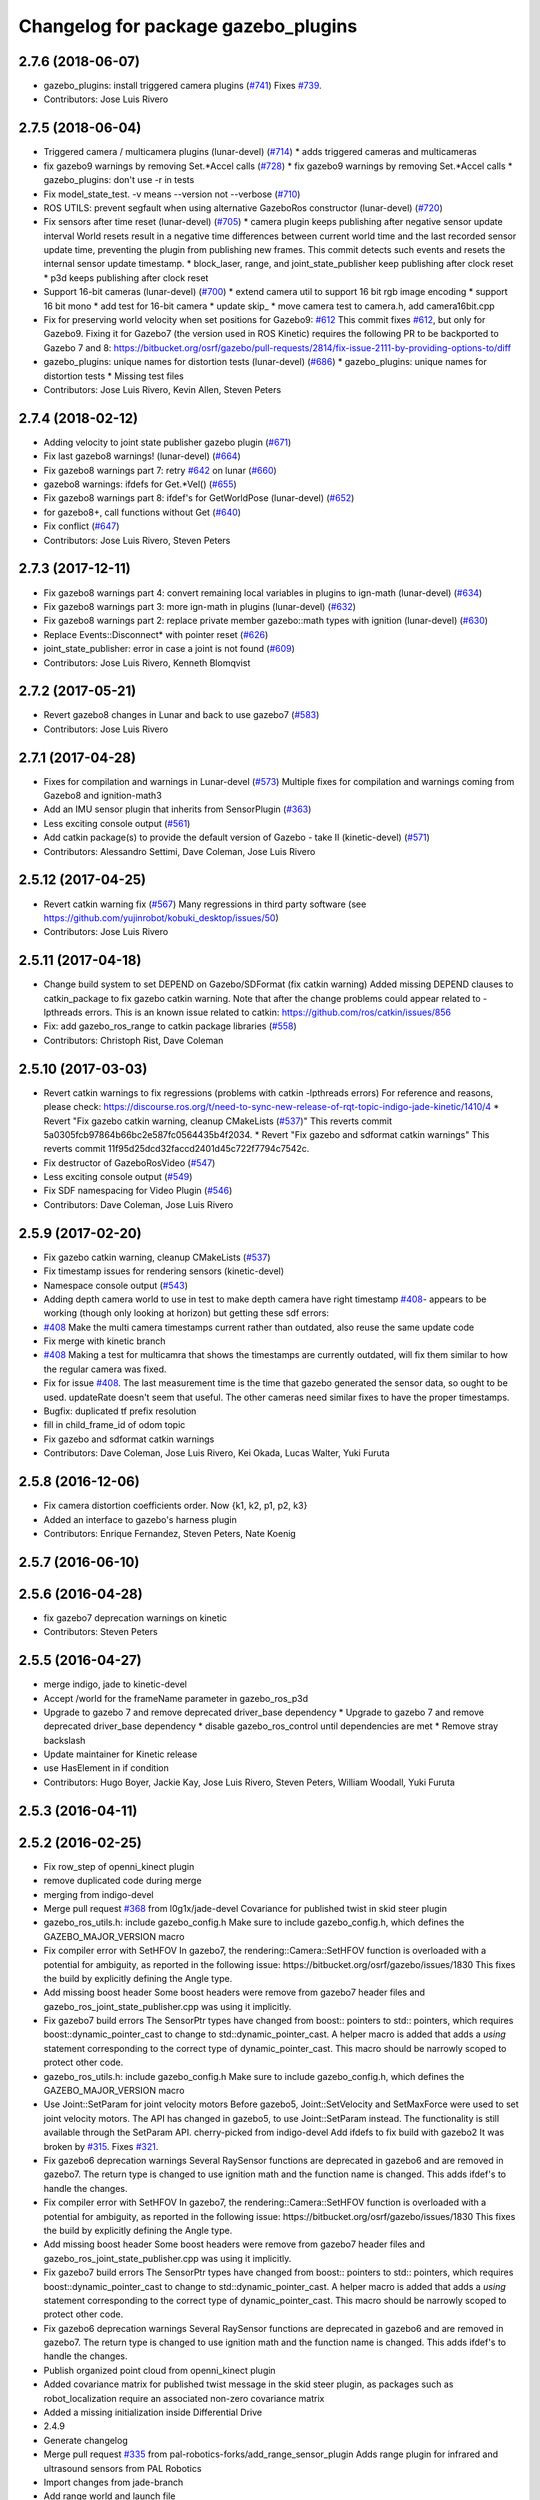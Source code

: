 ^^^^^^^^^^^^^^^^^^^^^^^^^^^^^^^^^^^^
Changelog for package gazebo_plugins
^^^^^^^^^^^^^^^^^^^^^^^^^^^^^^^^^^^^

2.7.6 (2018-06-07)
------------------
* gazebo_plugins: install triggered camera plugins (`#741 <https://github.com/ros-simulation/gazebo_ros_pkgs/issues/741>`_)
  Fixes `#739 <https://github.com/ros-simulation/gazebo_ros_pkgs/issues/739>`_.
* Contributors: Jose Luis Rivero

2.7.5 (2018-06-04)
------------------
* Triggered camera / multicamera plugins (lunar-devel) (`#714 <https://github.com/ros-simulation/gazebo_ros_pkgs/issues/714>`_)
  * adds triggered cameras and multicameras
* fix gazebo9 warnings by removing Set.*Accel calls (`#728 <https://github.com/ros-simulation/gazebo_ros_pkgs/issues/728>`_)
  * fix gazebo9 warnings by removing Set.*Accel calls
  * gazebo_plugins: don't use -r in tests
* Fix model_state_test. -v means --version not --verbose (`#710 <https://github.com/ros-simulation/gazebo_ros_pkgs/issues/710>`_)
* ROS UTILS: prevent segfault when using alternative GazeboRos constructor (lunar-devel) (`#720 <https://github.com/ros-simulation/gazebo_ros_pkgs/issues/720>`_)
* Fix sensors after time reset (lunar-devel) (`#705 <https://github.com/ros-simulation/gazebo_ros_pkgs/issues/705>`_)
  * camera plugin keeps publishing after negative sensor update interval
  World resets result in a negative time differences between current world
  time and the last recorded sensor update time, preventing the plugin
  from publishing new frames. This commit detects such events and resets
  the internal sensor update timestamp.
  * block_laser, range, and joint_state_publisher keep publishing after clock reset
  * p3d keeps publishing after clock reset
* Support 16-bit cameras (lunar-devel) (`#700 <https://github.com/ros-simulation/gazebo_ros_pkgs/issues/700>`_)
  * extend camera util to support 16 bit rgb image encoding
  * support 16 bit mono
  * add test for 16-bit camera
  * update skip\_
  * move camera test to camera.h, add camera16bit.cpp
* Fix for preserving world velocity when set positions for Gazebo9: `#612 <https://github.com/ros-simulation/gazebo_ros_pkgs/issues/612>`_
  This commit fixes `#612 <https://github.com/ros-simulation/gazebo_ros_pkgs/issues/612>`_, but only for Gazebo9.
  Fixing it for Gazebo7 (the version used in ROS Kinetic) requires the
  following PR to be backported to Gazebo 7 and 8:
  https://bitbucket.org/osrf/gazebo/pull-requests/2814/fix-issue-2111-by-providing-options-to/diff
* gazebo_plugins: unique names for distortion tests (lunar-devel) (`#686 <https://github.com/ros-simulation/gazebo_ros_pkgs/issues/686>`_)
  * gazebo_plugins: unique names for distortion tests
  * Missing test files
* Contributors: Jose Luis Rivero, Kevin Allen, Steven Peters

2.7.4 (2018-02-12)
------------------
* Adding velocity to joint state publisher gazebo plugin (`#671 <https://github.com/ros-simulation/gazebo_ros_pkgs/issues/671>`_)
* Fix last gazebo8 warnings! (lunar-devel) (`#664 <https://github.com/ros-simulation/gazebo_ros_pkgs/issues/664>`_)
* Fix gazebo8 warnings part 7: retry `#642 <https://github.com/ros-simulation/gazebo_ros_pkgs/issues/642>`_ on lunar (`#660 <https://github.com/ros-simulation/gazebo_ros_pkgs/issues/660>`_)
* gazebo8 warnings: ifdefs for Get.*Vel() (`#655 <https://github.com/ros-simulation/gazebo_ros_pkgs/issues/655>`_)
* Fix gazebo8 warnings part 8: ifdef's for GetWorldPose (lunar-devel) (`#652 <https://github.com/ros-simulation/gazebo_ros_pkgs/issues/652>`_)
* for gazebo8+, call functions without Get (`#640 <https://github.com/ros-simulation/gazebo_ros_pkgs/issues/640>`_)
* Fix conflict (`#647 <https://github.com/ros-simulation/gazebo_ros_pkgs/issues/647>`_)
* Contributors: Jose Luis Rivero, Steven Peters

2.7.3 (2017-12-11)
------------------
* Fix gazebo8 warnings part 4: convert remaining local variables in plugins to ign-math (lunar-devel) (`#634 <https://github.com/ros-simulation/gazebo_ros_pkgs/issues/634>`_)
* Fix gazebo8 warnings part 3: more ign-math in plugins (lunar-devel) (`#632 <https://github.com/ros-simulation/gazebo_ros_pkgs/issues/632>`_)
* Fix gazebo8 warnings part 2: replace private member gazebo::math types with ignition (lunar-devel) (`#630 <https://github.com/ros-simulation/gazebo_ros_pkgs/issues/630>`_)
* Replace Events::Disconnect* with pointer reset (`#626 <https://github.com/ros-simulation/gazebo_ros_pkgs/issues/626>`_)
* joint_state_publisher: error in case a joint is not found (`#609 <https://github.com/ros-simulation/gazebo_ros_pkgs/issues/609>`_)
* Contributors: Jose Luis Rivero, Kenneth Blomqvist

2.7.2 (2017-05-21)
------------------
* Revert gazebo8 changes in Lunar and back to use gazebo7 (`#583 <https://github.com/ros-simulation/gazebo_ros_pkgs/issues/583>`_)
* Contributors: Jose Luis Rivero

2.7.1 (2017-04-28)
------------------
* Fixes for compilation and warnings in Lunar-devel  (`#573 <https://github.com/ros-simulation/gazebo_ros_pkgs/issues/573>`_)
  Multiple fixes for compilation and warnings coming from Gazebo8 and ignition-math3
* Add an IMU sensor plugin that inherits from SensorPlugin (`#363 <https://github.com/ros-simulation/gazebo_ros_pkgs/issues/363>`_)
* Less exciting console output (`#561 <https://github.com/ros-simulation/gazebo_ros_pkgs/issues/561>`_)
* Add catkin package(s) to provide the default version of Gazebo - take II (kinetic-devel) (`#571 <https://github.com/ros-simulation/gazebo_ros_pkgs/issues/571>`_)
* Contributors: Alessandro Settimi, Dave Coleman, Jose Luis Rivero

2.5.12 (2017-04-25)
-------------------
* Revert catkin warning fix (`#567 <https://github.com/ros-simulation/gazebo_ros_pkgs/issues/567>`_)
  Many regressions in third party software (see https://github.com/yujinrobot/kobuki_desktop/issues/50)
* Contributors: Jose Luis Rivero

2.5.11 (2017-04-18)
-------------------
* Change build system to set DEPEND on Gazebo/SDFormat (fix catkin warning)
  Added missing DEPEND clauses to catkin_package to fix gazebo catkin warning.
  Note that after the change problems could appear related to -lpthreads
  errors. This is an known issue related to catkin:
  https://github.com/ros/catkin/issues/856

* Fix: add gazebo_ros_range to catkin package libraries (`#558 <https://github.com/ros-simulation/gazebo_ros_pkgs/issues/558>`_)
* Contributors: Christoph Rist, Dave Coleman

2.5.10 (2017-03-03)
-------------------
* Revert catkin warnings to fix regressions (problems with catkin -lpthreads errors)
  For reference and reasons, please check:
  https://discourse.ros.org/t/need-to-sync-new-release-of-rqt-topic-indigo-jade-kinetic/1410/4
  * Revert "Fix gazebo catkin warning, cleanup CMakeLists (`#537 <https://github.com/ros-simulation/gazebo_ros_pkgs/issues/537>`_)"
  This reverts commit 5a0305fcb97864b66bc2e587fc0564435b4f2034.
  * Revert "Fix gazebo and sdformat catkin warnings"
  This reverts commit 11f95d25dcd32faccd2401d45c722f7794c7542c.
* Fix destructor of GazeboRosVideo (`#547 <https://github.com/ros-simulation/gazebo_ros_pkgs/issues/547>`_)
* Less exciting console output (`#549 <https://github.com/ros-simulation/gazebo_ros_pkgs/issues/549>`_)
* Fix SDF namespacing for Video Plugin (`#546 <https://github.com/ros-simulation/gazebo_ros_pkgs/issues/546>`_)
* Contributors: Dave Coleman, Jose Luis Rivero

2.5.9 (2017-02-20)
------------------
* Fix gazebo catkin warning, cleanup CMakeLists (`#537 <https://github.com/ros-simulation/gazebo_ros_pkgs/issues/537>`_)
* Fix timestamp issues for rendering sensors (kinetic-devel)
* Namespace console output (`#543 <https://github.com/ros-simulation/gazebo_ros_pkgs/issues/543>`_)
* Adding depth camera world to use in test to make depth camera have right timestamp `#408 <https://github.com/ros-simulation/gazebo_ros_pkgs/issues/408>`_- appears to be working (though only looking at horizon) but getting these sdf errors:
* `#408 <https://github.com/ros-simulation/gazebo_ros_pkgs/issues/408>`_ Make the multi camera timestamps current rather than outdated, also reuse the same update code
* Fix merge with kinetic branch
* `#408 <https://github.com/ros-simulation/gazebo_ros_pkgs/issues/408>`_ Making a test for multicamra that shows the timestamps are currently outdated, will fix them similar to how the regular camera was fixed.
* Fix for issue `#408 <https://github.com/ros-simulation/gazebo_ros_pkgs/issues/408>`_. The last measurement time is the time that gazebo generated the sensor data, so ought to be used. updateRate doesn't seem that useful.
  The other cameras need similar fixes to have the proper timestamps.
* Bugfix: duplicated tf prefix resolution
* fill in child_frame_id of odom topic
* Fix gazebo and sdformat catkin warnings
* Contributors: Dave Coleman, Jose Luis Rivero, Kei Okada, Lucas Walter, Yuki Furuta

2.5.8 (2016-12-06)
------------------
* Fix camera distortion coefficients order. Now {k1, k2, p1, p2, k3}
* Added an interface to gazebo's harness plugin
* Contributors: Enrique Fernandez, Steven Peters, Nate Koenig

2.5.7 (2016-06-10)
------------------

2.5.6 (2016-04-28)
------------------
* fix gazebo7 deprecation warnings on kinetic
* Contributors: Steven Peters

2.5.5 (2016-04-27)
------------------
* merge indigo, jade to kinetic-devel
* Accept /world for the frameName parameter in gazebo_ros_p3d
* Upgrade to gazebo 7 and remove deprecated driver_base dependency
  * Upgrade to gazebo 7 and remove deprecated driver_base dependency
  * disable gazebo_ros_control until dependencies are met
  * Remove stray backslash
* Update maintainer for Kinetic release
* use HasElement in if condition
* Contributors: Hugo Boyer, Jackie Kay, Jose Luis Rivero, Steven Peters, William Woodall, Yuki Furuta

2.5.3 (2016-04-11)
------------------

2.5.2 (2016-02-25)
------------------
* Fix row_step of openni_kinect plugin
* remove duplicated code during merge
* merging from indigo-devel
* Merge pull request `#368 <https://github.com/ros-simulation/gazebo_ros_pkgs/issues/368>`_ from l0g1x/jade-devel
  Covariance for published twist in skid steer plugin
* gazebo_ros_utils.h: include gazebo_config.h
  Make sure to include gazebo_config.h,
  which defines the GAZEBO_MAJOR_VERSION macro
* Fix compiler error with SetHFOV
  In gazebo7, the rendering::Camera::SetHFOV function
  is overloaded with a potential for ambiguity,
  as reported in the following issue:
  https://bitbucket.org/osrf/gazebo/issues/1830
  This fixes the build by explicitly defining the
  Angle type.
* Add missing boost header
  Some boost headers were remove from gazebo7 header files
  and gazebo_ros_joint_state_publisher.cpp was using it
  implicitly.
* Fix gazebo7 build errors
  The SensorPtr types have changed from boost:: pointers
  to std:: pointers,
  which requires boost::dynamic_pointer_cast to change to
  std::dynamic_pointer_cast.
  A helper macro is added that adds a `using` statement
  corresponding to the correct type of dynamic_pointer_cast.
  This macro should be narrowly scoped to protect
  other code.
* gazebo_ros_utils.h: include gazebo_config.h
  Make sure to include gazebo_config.h,
  which defines the GAZEBO_MAJOR_VERSION macro
* Use Joint::SetParam for joint velocity motors
  Before gazebo5, Joint::SetVelocity and SetMaxForce
  were used to set joint velocity motors.
  The API has changed in gazebo5, to use Joint::SetParam
  instead.
  The functionality is still available through the SetParam API.
  cherry-picked from indigo-devel
  Add ifdefs to fix build with gazebo2
  It was broken by `#315 <https://github.com/ros-simulation/gazebo_ros_pkgs/issues/315>`_.
  Fixes `#321 <https://github.com/ros-simulation/gazebo_ros_pkgs/issues/321>`_.
* Fix gazebo6 deprecation warnings
  Several RaySensor functions are deprecated in gazebo6
  and are removed in gazebo7.
  The return type is changed to use ignition math
  and the function name is changed.
  This adds ifdef's to handle the changes.
* Fix compiler error with SetHFOV
  In gazebo7, the rendering::Camera::SetHFOV function
  is overloaded with a potential for ambiguity,
  as reported in the following issue:
  https://bitbucket.org/osrf/gazebo/issues/1830
  This fixes the build by explicitly defining the
  Angle type.
* Add missing boost header
  Some boost headers were remove from gazebo7 header files
  and gazebo_ros_joint_state_publisher.cpp was using it
  implicitly.
* Fix gazebo7 build errors
  The SensorPtr types have changed from boost:: pointers
  to std:: pointers,
  which requires boost::dynamic_pointer_cast to change to
  std::dynamic_pointer_cast.
  A helper macro is added that adds a `using` statement
  corresponding to the correct type of dynamic_pointer_cast.
  This macro should be narrowly scoped to protect
  other code.
* Fix gazebo6 deprecation warnings
  Several RaySensor functions are deprecated in gazebo6
  and are removed in gazebo7.
  The return type is changed to use ignition math
  and the function name is changed.
  This adds ifdef's to handle the changes.
* Publish organized point cloud from openni_kinect plugin
* Added covariance matrix for published twist message in the skid steer plugin, as packages such as robot_localization require an associated non-zero covariance matrix
* Added a missing initialization inside Differential Drive
* 2.4.9
* Generate changelog
* Merge pull request `#335 <https://github.com/ros-simulation/gazebo_ros_pkgs/issues/335>`_ from pal-robotics-forks/add_range_sensor_plugin
  Adds range plugin for infrared and ultrasound sensors from PAL Robotics
* Import changes from jade-branch
* Add range world and launch file
* Adds range plugin for infrared and ultrasound sensors from PAL Robotics
* Add ifdefs to fix build with gazebo2
  It was broken by `#315 <https://github.com/ros-simulation/gazebo_ros_pkgs/issues/315>`_.
  Fixes `#321 <https://github.com/ros-simulation/gazebo_ros_pkgs/issues/321>`_.
* Use Joint::SetParam for joint velocity motors
  Before gazebo5, Joint::SetVelocity and SetMaxForce
  were used to set joint velocity motors.
  The API has changed in gazebo5, to use Joint::SetParam
  instead.
  The functionality is still available through the SetParam API.
* Set GAZEBO_CXX_FLAGS to fix c++11 compilation errors
* Contributors: Bence Magyar, John Hsu, Jose Luis Rivero, Kentaro Wada, Krystian, Mirko Ferrati, Steven Peters, hsu

2.5.1 (2015-08-16)
------------------
* Port of Pal Robotics range sensor plugin to Jade
* Added a comment about the need of libgazebo5-dev in runtime
* Added gazebo version check
* Added missing files
* Added elevator plugin
* Use c++11
* run_depend on libgazebo5-dev (`#323 <https://github.com/ros-simulation/gazebo_ros_pkgs/issues/323>`_)
  Declare the dependency.
  It can be fixed later if we don't want it.
* Contributors: Jose Luis Rivero, Nate Koenig, Steven Peters

* Port of Pal Robotics range sensor plugin to Jade
* Added a comment about the need of libgazebo5-dev in runtime
* Added gazebo version check
* Added missing files
* Added elevator plugin
* Use c++11
* run_depend on libgazebo5-dev
* Contributors: Jose Luis Rivero, Nate Koenig, Steven Peters

2.5.0 (2015-04-30)
------------------
* run_depend on libgazebo5-dev instead of gazebo5
* Changed the rosdep key for gazebo to gazebo5, for Jade Gazebo5 will be used.
* Contributors: Steven Peters, William Woodall

2.4.9 (2015-08-16)
------------------
* Adds range plugin for infrared and ultrasound sensors from PAL Robotics
* Import changes from jade-branch
* Add range world and launch file
* Add ifdefs to fix build with gazebo2
* Use Joint::SetParam for joint velocity motors
* Set GAZEBO_CXX_FLAGS to fix c++11 compilation errors
* Contributors: Bence Magyar, Jose Luis Rivero, Steven Peters

2.4.8 (2015-03-17)
------------------
* fixed mistake at calculation of joint velocity
* [gazebo_ros_diff_drive] force call SetMaxForce since this Joint::Reset in gazebo/physics/Joint.cc reset MaxForce to zero and ModelPlugin::Reset is called after Joint::Reset
* add PointCloudCutoffMax
* Contributors: Kei Okada, Michael Ferguson, Sabrina Heerklotz

2.4.7 (2014-12-15)
------------------
* fix missing ogre flags: removed from gazebo default (5.x.x candidate) cmake config
* Fixing handling of non-world frame velocities in setModelState.
* fix missing ogre flags (removed from gazebo cmake config)
* change header to use opencv2/opencv.hpp issue `#274 <https://github.com/ros-simulation/gazebo_ros_pkgs/issues/274>`_
* Update Gazebo/ROS tutorial URL
* Merge pull request `#237 <https://github.com/ros-simulation/gazebo_ros_pkgs/issues/237>`_ from ros-simulation/update_header_license
  Update header license for Indigo
* Contributors: John Hsu, Jose Luis Rivero, Robert Codd-Downey, Tom Moore, hsu

2.4.6 (2014-09-01)
------------------
* Update gazebo_ros_openni_kinect.cpp
* merging from hydro-devel into indigo-devel
* Merge pull request `#204 <https://github.com/ros-simulation/gazebo_ros_pkgs/issues/204>`_ from fsuarez6/hydro-devel
  gazebo_plugins: Adding ForceTorqueSensor Plugin
* Updated to Apache 2.0 license
* Merge pull request `#180 <https://github.com/ros-simulation/gazebo_ros_pkgs/issues/180>`_ from vrabaud/indigo-devel
  remove PCL dependency
* merging
* check deprecation of gazebo::Joint::SetAngle by SetPosition
* compatibility with gazebo 4.x
* Update changelogs for the upcoming release
* Fix build with gazebo4 and indigo
* Added Gaussian Noise generator
* publish organized pointcloud from openni plugin
* Changed measurement direction to "parent to child"
* gazebo_plugin: Added updateRate parameter to the gazebo_ros_imu plugin
* gazebo_plugins: Adding ForceTorqueSensor Plugin
* remove PCL dependency
* ros_camera_utils: Adding CameraInfoManager to satisfy full ROS camera API (relies on https://github.com/ros-perception/image_common/pull/20 )
  ros_camera_utils: Adding CameraInfoManager to satisfy full ROS camera API (relies on https://github.com/ros-perception/image_common/pull/20 )
* Contributors: John Hsu, Jonathan Bohren, Jose Luis Rivero, Nate Koenig, Ryohei Ueda, Vincent Rabaud, fsuarez6, gborque, John Binney

2.4.5 (2014-08-18)
------------------
* Replace SetAngle with SetPosition for gazebo 4 and up
* Port fix_build branch for indigo-devel
  See pull request `#221 <https://github.com/ros-simulation/gazebo_ros_pkgs/issues/221>`_
* Contributors: Jose Luis Rivero, Steven Peters

2.4.4 (2014-07-18)
------------------
* Merge branch 'hydro-devel' into indigo-devel
* gazebo_ros_diff_drive gazebo_ros_tricycle_drive encoderSource option names updated
* gazebo_ros_diff_drive is now able to use the wheels rotation of the optometry or the gazebo ground truth based on the 'odometrySource' parameter
* simple linear controller for the tricycle_drive added
* second robot for testing in tricycle_drive_scenario.launch added
* Merge remote-tracking branch 'upstream/hydro-devel' into hydro-devel
* BDS licenses header fixed and tricycle drive plugin added
* format patch of hsu applied
* Updated package.xml
* Fix repo names in package.xml's
* ros diff drive supports now an acceleration limit
* Pioneer model: Diff_drive torque reduced
* GPU Laser test example added
* fixed gpu_laser to work with workspaces
* hand_of_god: Adding hand-of-god plugin
  ros_force: Fixing error messages to refer to the right plugin
* Remove unneeded dependency on pcl_ros
* minor fixes on relative paths in xacro for pioneer robot
* gazebo test model pionneer 3dx updated with xacro path variables
* pioneer model update for the multi_robot_scenario
* Merge remote-tracking branch 'upstream/hydro-devel' into hydro-devel
* fixed camera to work with workspaces
* fixed links related to changed name
* diff drive name changed to multi robot scenario
* working camera added
* Merge remote-tracking branch 'upstream/hydro-devel' into hydro-devel
* fix in pioneer xacro model for diff_drive
* Laser colour in rviz changed
* A test model for the ros_diff_drive ros_laser and joint_state_publisher added
* the ros_laser checkes now for the model name and adds it als prefix
* joint velocity fixed using radius instead of diameter
* ROS_INFO on laser plugin added to see if it starts
* fetched with upstream
* gazebo_ros_diff_drive was enhanced to publish the wheels tf or the wheels joint state depending on two additinal xml options <publishWheelTF> <publishWheelJointState>
* Gazebo ROS joint state publisher added
* Contributors: Dave Coleman, John Hsu, Jon Binney, Jonathan Bohren, Markus Bader, Steven Peters

2.4.3 (2014-05-12)
------------------
* gazebo_plugins: add run-time dependency on gazebo_ros
* Merge pull request `#176 <https://github.com/ros-simulation/gazebo_ros_pkgs/issues/176>`_ from ros-simulation/issue_175
  Fix `#175 <https://github.com/ros-simulation/gazebo_ros_pkgs/issues/175>`_: dynamic reconfigure dependency error
* Remove unneeded dependency on pcl_ros
* Fix `#175 <https://github.com/ros-simulation/gazebo_ros_pkgs/issues/175>`_: dynamic reconfigure dependency error
* Contributors: Steven Peters

2.4.2 (2014-03-27)
------------------
* merging from hydro-devel
* bump patch version for indigo-devel to 2.4.1
* merging from indigo-devel after 2.3.4 release
* "2.4.0"
* catkin_generate_changelog
* Contributors: John Hsu

2.4.1 (2013-11-13)
------------------

2.3.5 (2014-03-26)
------------------
* update test world for block laser
* this corrects the right orientation of the laser scan and improves on comparison between 2 double numbers
* Initialize ``depth_image_connect_count_`` in openni_kinect plugin
* multicamera bad namespace. Fixes `#161 <https://github.com/ros-simulation/gazebo_ros_pkgs/issues/161>`_
  There was a race condition between GazeboRosCameraUtils::LoadThread
  creating the ros::NodeHandle and GazeboRosCameraUtils::Load
  suffixing the camera name in the namespace
* Use function for accessing scene node in gazebo_ros_video
* readded the trailing whitespace for cleaner diff
* the parent sensor in gazebo seems not to be active
* Contributors: Dejan Pangercic, Ian Chen, John Hsu, Jordi Pages, Toni Oliver, Ugo Cupcic

2.3.4 (2013-11-13)
------------------
* rerelease because sdformat became libsdformat, but we also based change on 2.3.4 in hydro-devel.
* Simplify ``gazebo_plugins/CMakeLists.txt``
  Replace ``cxx_flags`` and ``ld_flags`` variables with simpler cmake macros
  and eliminate unnecessary references to ``SDFormat_LIBRARIES``, since
  they are already part of ``GAZEBO_LIBRARIES``.
* Put some cmake lists on multiple lines to improve readability.
* Add dependencies on dynamic reconfigure files
  Occasionally the build can fail due to some targets having an
  undeclared dependency on automatically generated dynamic
  reconfigure files (GazeboRosCameraConfig.h for example). This
  commit declares several of those dependencies.

2.4.0 (2013-10-14)
------------------

2.3.3 (2013-10-10)
------------------
* gazebo_plugins: use shared pointers for variables shared among cameras
  It is not allowed to construct a shared_ptr from a pointer to a member
  variable.
* gazebo_plugins: moved initialization of shared_ptr members of
  GazeboRosCameraUtils to `GazeboRosCameraUtils::Load()`
  This fixes segfaults in gazebo_ros_depth_camera and
  gazebo_ros_openni_kinect as the pointers have not been initialized
  there.
* Use `RenderingIFace.hh`

2.3.2 (2013-09-19)
------------------
* Make gazebo includes use full path
  In the next release of gazebo, it will be required to use the
  full path for include files. For example,
  `include <physics/physics.hh>` will not be valid
  `include <gazebo/physics/physics.hh>` must be done instead.
* Merge branch 'hydro-devel' of `gazebo_ros_pkgs <github.com:ros-simulation/gazebo_ros_pkgs>`_ into synchronize_with_drcsim_plugins
* change includes to use brackets in headers for export
* per pull request comments
* Changed resolution for searchParam.
* Don't forget to delete the node!
* Removed info message on robot namespace.
* Retreive the tf prefix from the robot node.
* synchronize with drcsim plugins

2.3.1 (2013-08-27)
------------------
* Remove direct dependency on pcl, rely on the transitive dependency from pcl_ros
* Cleaned up template, fixes for header files

2.3.0 (2013-08-12)
------------------
* enable image generation when pointcloud is requested, as the generated image is used by the pointcloud
* gazebo_plugins: replace deprecated boost function
  This is related to this `gazebo issue #581 <https://bitbucket.org/osrf/gazebo/issue/581/boost-shared_-_cast-are-deprecated-removed>`_
* gazebo_plugins: fix linkedit issues
  Note: other linkedit errors were fixed upstream
  in gazebo
* gazebo_ros_openni_kinect plugin: adds publishing of the camera info
  again (fixes `#95 <https://github.com/ros-simulation/gazebo_ros_pkgs/issues/95>`_)
* Merge pull request `#90 <https://github.com/ros-simulation/gazebo_ros_pkgs/issues/90>`_ from piyushk/add_model_controller
  added a simple model controller plugin that uses a twist message
* renamed plugin from model controller to planar move
* prevents dynamic_reconfigure from overwritting update rate param on start-up
* removed anonymizer from include guard
* fixed odometry publication for model controller plugin
* added a simple model controller plugin that uses a twist message to control models

2.2.1 (2013-07-29)
------------------
* Added prosilica plugin to install TARGETS

2.2.0 (2013-07-29)
------------------
* Switched to pcl_conversions instead of using compiler flags for Hydro/Groovy PCL support
* fixed node intialization conflict between gzserver and gzclient. better adherance to gazebo style guidelines
* Fixed template
* removed ros initialization from plugins
* Standardized the way ROS nodes are initialized in gazebo plugins
* Remove find_package(SDF) from CMakeLists.txt
  It is sufficient to find gazebo, which will export the information about the SDFormat package.
* ROS Video Plugin for Gazebo - allows displaying an image stream in an OGRE texture inside gazebo. Also provides a fix for `#85 <https://github.com/ros-simulation/gazebo_ros_pkgs/issues/85>`_.
* patch a fix for prosilica plugin (startup race condition where `rosnode_` might still be NULL).
* Added explanation of new dependency in gazebo_ros_pkgs
* switch Prosilica camera from type depth to regular camera (as depth data were not used).
* migrating prosilica plugin from pr2_gazebo_plugins
* Removed tbb because it was a temporary dependency for a Gazebo bug
* SDF.hh --> sdf.hh
* Added PCL to package.xml

2.1.5 (2013-07-18)
------------------
* Include <sdf/sdf.hh> instead of <sdf/SDF.hh>
  The sdformat package recently changed the name of an sdf header
  file from SDF.hh to SDFImpl.hh; this change will use the lower-case
  header file which should work with old and new versions of sdformat
  or gazebo.

2.1.4 (2013-07-14)
------------------

2.1.3 (2013-07-13)
------------------
* temporarily add tbb as a work around for `#74 <https://github.com/ros-simulation/gazebo_ros_pkgs/issues/74>`_

2.1.2 (2013-07-12)
------------------
* Fixed compatibility with new PCL 1.7.0
* Tweak to make SDFConfig.cmake
* Re-enabled dynamic reconfigure for camera utils - had been removed for Atlas
* Cleaned up CMakeLists.txt for all gazebo_ros_pkgs
* Removed SVN references
* 2.1.1

2.1.1 (2013-07-10 19:11)
------------------------
* Small deprecated warning
* Fixed errors and deprecation warnings from Gazebo 1.9 and the sdformat split
* Source code formatting.
* Merge pull request `#59 <https://github.com/ros-simulation/gazebo_ros_pkgs/issues/59>`_ from ros-simulation/CMake_Tweak
  Added dependency to prevent missing msg header, cleaned up CMakeLists
* export diff drive and skid steer for other catkin packages
* install diff_drive and skid_steer plugins
* Added dependency to prevent missing msg header, cleaned up CMakeLists
* Added ability to switch off publishing TF.

2.1.0 (2013-06-27)
------------------
* gazebo_plugins: always use gazebo/ path prefix in include directives
* gazebo_plugins: call Advertise() directly after initialization has
  completed in gazebo_ros_openni_kinect and gazebo_ros_depth_camera
  plugins, as the sensor will never be activated otherwise
* Merge pull request `#41 <https://github.com/ros-simulation/gazebo_ros_pkgs/issues/41>`_ from ZdenekM/hydro-devel
  Added skid steering plugin (modified diff drive plugin).
* Merge pull request `#35 <https://github.com/ros-simulation/gazebo_ros_pkgs/issues/35>`_ from meyerj/fix_include_directory_installation_target
  Header files of packages gazebo_ros and gazebo_plugins are installed to the wrong location
* Rotation fixed.
* Skid steering drive plugin.
* gazebo_plugins: added missing initialization of `GazeboRosDepthCamera::advertised_`
* gazebo_plugins: fixed depth and openni kinect camera plugin segfaults
* gazebo_plugins: terminate the service thread properly on destruction of a PubMutliQueue object without shuting down ros
* gazebo_plugins/gazebo_ros: fixed install directories for include files and gazebo scripts
* fix for terminating the `service_thread_` in PubQueue.h
* added differential drive plugin to gazebo plugins

2.0.2 (2013-06-20)
------------------
* Added Gazebo dependency

2.0.1 (2013-06-19)
------------------
* Incremented version to 2.0.1
* Fixed circular dependency, removed deprecated pkgs since its a stand alone pkg
* Check camera util is initialized before publishing - fix from Atlas

2.0.0 (2013-06-18)
------------------
* Changed version to 2.0.0 based on gazebo_simulator being 1.0.0
* Updated package.xml files for ros.org documentation purposes
* Combined updateSDFModelPose and updateSDFName, added ability to spawn SDFs from model database, updates SDF version to lastest in parts of code, updated the tests
* Created tests for various spawning methods
* Added debug info to shutdown
* Fixed gazebo includes to be in <gazebo/...> format
* Cleaned up file, addded debug info
* Merge branch 'groovy-devel' into plugin_updates
* Merged changes from Atlas ROS plugins, cleaned up headers
* Merged changes from Atlas ROS plugins, cleaned up headers
* fix curved laser issue
* Combining Atlas code with old gazebo_plugins
* Combining Atlas code with old gazebo_plugins
* Small fixes per ffurrer's code review
* Added the robot namespace to the tf prefix.
  The tf_prefix param is published under the robot namespace and not the
  robotnamespace/camera node which makes it non-local we have to use the
  robot namespace to get it otherwise it is empty.
* findreplace ConnectWorldUpdateStart ConnectWorldUpdateBegin
* Fixed deprecated function calls in gazebo_plugins
* Deprecated warnings fixes
* Removed the two plugin tests that are deprecated
* Removed abandoned plugin tests
* All packages building in Groovy/Catkin
* Imported from bitbucket.org
